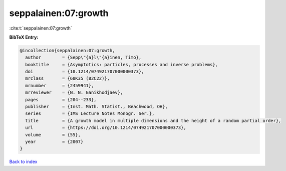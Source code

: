 seppalainen:07:growth
=====================

:cite:t:`seppalainen:07:growth`

**BibTeX Entry:**

.. code-block:: bibtex

   @incollection{seppalainen:07:growth,
     author        = {Sepp\"{a}l\"{a}inen, Timo},
     booktitle     = {Asymptotics: particles, processes and inverse problems},
     doi           = {10.1214/074921707000000373},
     mrclass       = {60K35 (82C22)},
     mrnumber      = {2459941},
     mrreviewer    = {N. N. Ganikhodjaev},
     pages         = {204--233},
     publisher     = {Inst. Math. Statist., Beachwood, OH},
     series        = {IMS Lecture Notes Monogr. Ser.},
     title         = {A growth model in multiple dimensions and the height of a random partial order},
     url           = {https://doi.org/10.1214/074921707000000373},
     volume        = {55},
     year          = {2007}
   }

`Back to index <../By-Cite-Keys.html>`_
